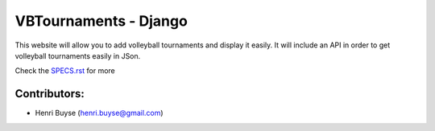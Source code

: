======================
VBTournaments - Django
======================

This website will allow you to add volleyball tournaments and display it easily.
It will include an API in order to get volleyball tournaments easily in JSon.

Check the `SPECS.rst <./SPECS.rst>`_ for more


Contributors:
=============
- Henri Buyse (henri.buyse@gmail.com)
